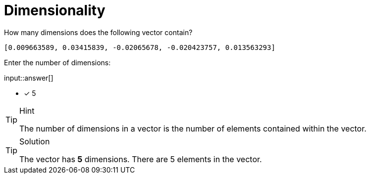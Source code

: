 [.question.freetext]
= Dimensionality

How many dimensions does the following vector contain?

[source]
----
[0.009663589, 0.03415839, -0.02065678, -0.020423757, 0.013563293]
----

Enter the number of dimensions:

input::answer[] 

* [x] 5

[TIP,role=hint]
.Hint
====
The number of dimensions in a vector is the number of elements contained within the vector.
====


[TIP,role=solution]
.Solution
====
The vector has *5* dimensions. There are 5 elements in the vector.
====
